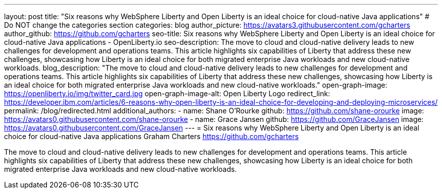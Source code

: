 ---
layout: post
title: "Six reasons why WebSphere Liberty and Open Liberty is an ideal choice for cloud-native Java applications"
# Do NOT change the categories section
categories: blog
author_picture: https://avatars3.githubusercontent.com/gcharters 
author_github: https://github.com/gcharters 
seo-title: Six reasons why WebSphere Liberty and Open Liberty is an ideal choice for cloud-native Java applications - OpenLiberty.io
seo-description: The move to cloud and cloud-native delivery leads to new challenges for development and operations teams. This article highlights six capabilities of Liberty that address these new challenges, showcasing how Liberty is an ideal choice for both migrated enterprise Java workloads and new cloud-native workloads.
blog_description: "The move to cloud and cloud-native delivery leads to new challenges for development and operations teams. This article highlights six capabilities of Liberty that address these new challenges, showcasing how Liberty is an ideal choice for both migrated enterprise Java workloads and new cloud-native workloads."
open-graph-image: https://openliberty.io/img/twitter_card.jpg
open-graph-image-alt: Open Liberty Logo
redirect_link: https://developer.ibm.com/articles/6-reasons-why-open-liberty-is-an-ideal-choice-for-developing-and-deploying-microservices/
permalink: /blog/redirected.html
additional_authors:
- name: Shane O'Rourke
  github: https://github.com/shane-orourke
  image: https://avatars0.githubusercontent.com/shane-orourke
- name: Grace Jansen
  github: https://github.com/GraceJansen
  image: https://avatars0.githubusercontent.com/GraceJansen
---
= Six reasons why WebSphere Liberty and Open Liberty is an ideal choice for cloud-native Java applications
Graham Charters <https://github.com/gcharters>
//Blank line here is necessary before starting the body of the post.

The move to cloud and cloud-native delivery leads to new challenges for development and operations teams. This article highlights six capabilities of Liberty that address these new challenges, showcasing how Liberty is an ideal choice for both migrated enterprise Java workloads and new cloud-native workloads.
